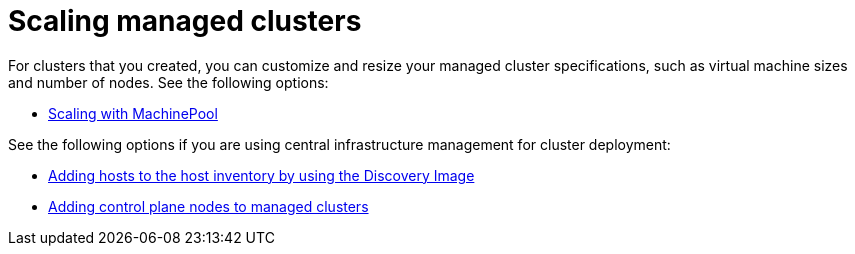 [#scaling-managed-intro]
= Scaling managed clusters

For clusters that you created, you can customize and resize your managed cluster specifications, such as virtual machine sizes and number of nodes. See the following options:

* xref:../cluster_lifecycle/scale_machinepool.adoc#scaling-machinepool[Scaling with MachinePool]

See the following options if you are using central infrastructure management for cluster deployment:

* xref:../cluster_lifecycle/cim_add_host.adoc#add-host-host-inventory[Adding hosts to the host inventory by using the Discovery Image]
* xref:../cluster_lifecycle/scale_node_ctrl_plane.adoc#adding-ctrl-nodes-managed[Adding control plane nodes to managed clusters]
